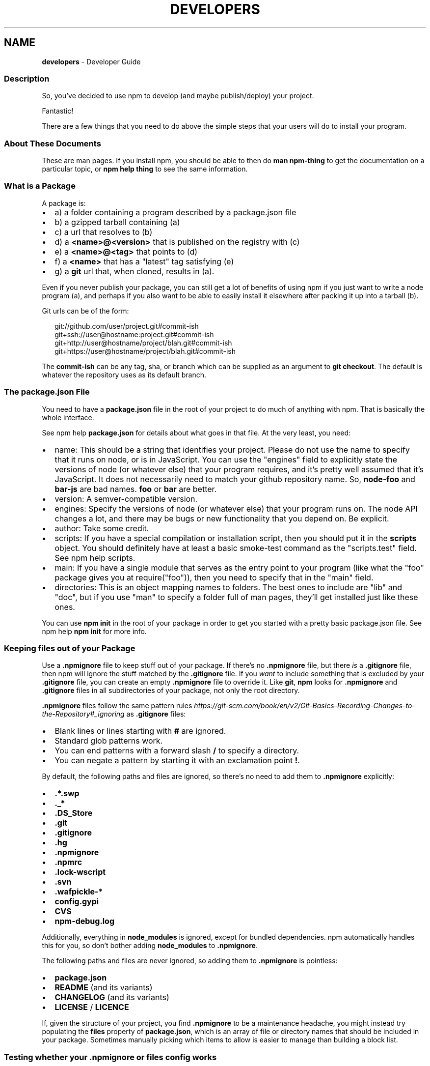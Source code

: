 .TH "DEVELOPERS" "7" "August 2022" "" ""
.SH "NAME"
\fBdevelopers\fR \- Developer Guide
.SS Description
.P
So, you've decided to use npm to develop (and maybe publish/deploy)
your project\.
.P
Fantastic!
.P
There are a few things that you need to do above the simple steps
that your users will do to install your program\.
.SS About These Documents
.P
These are man pages\.  If you install npm, you should be able to
then do \fBman npm\-thing\fP to get the documentation on a particular
topic, or \fBnpm help thing\fP to see the same information\.
.SS What is a Package
.P
A package is:
.RS 0
.IP \(bu 2
a) a folder containing a program described by a package\.json file
.IP \(bu 2
b) a gzipped tarball containing (a)
.IP \(bu 2
c) a url that resolves to (b)
.IP \(bu 2
d) a \fB<name>@<version>\fP that is published on the registry with (c)
.IP \(bu 2
e) a \fB<name>@<tag>\fP that points to (d)
.IP \(bu 2
f) a \fB<name>\fP that has a "latest" tag satisfying (e)
.IP \(bu 2
g) a \fBgit\fP url that, when cloned, results in (a)\.

.RE
.P
Even if you never publish your package, you can still get a lot of
benefits of using npm if you just want to write a node program (a), and
perhaps if you also want to be able to easily install it elsewhere
after packing it up into a tarball (b)\.
.P
Git urls can be of the form:
.P
.RS 2
.nf
git://github\.com/user/project\.git#commit\-ish
git+ssh://user@hostname:project\.git#commit\-ish
git+http://user@hostname/project/blah\.git#commit\-ish
git+https://user@hostname/project/blah\.git#commit\-ish
.fi
.RE
.P
The \fBcommit\-ish\fP can be any tag, sha, or branch which can be supplied as
an argument to \fBgit checkout\fP\|\.  The default is whatever the repository uses
as its default branch\.
.SS The package\.json File
.P
You need to have a \fBpackage\.json\fP file in the root of your project to do
much of anything with npm\.  That is basically the whole interface\.
.P
See npm help \fBpackage\.json\fP for details about what
goes in that file\.  At the very least, you need:
.RS 0
.IP \(bu 2
name: This should be a string that identifies your project\.  Please do
not use the name to specify that it runs on node, or is in JavaScript\.
You can use the "engines" field to explicitly state the versions of node
(or whatever else) that your program requires, and it's pretty well
assumed that it's JavaScript\.
It does not necessarily need to match your github repository name\.
So, \fBnode\-foo\fP and \fBbar\-js\fP are bad names\.  \fBfoo\fP or \fBbar\fP are better\.
.IP \(bu 2
version: A semver\-compatible version\.
.IP \(bu 2
engines: Specify the versions of node (or whatever else) that your
program runs on\.  The node API changes a lot, and there may be bugs or
new functionality that you depend on\.  Be explicit\.
.IP \(bu 2
author: Take some credit\.
.IP \(bu 2
scripts: If you have a special compilation or installation script, then
you should put it in the \fBscripts\fP object\.  You should definitely have at
least a basic smoke\-test command as the "scripts\.test" field\.  See
npm help scripts\.
.IP \(bu 2
main: If you have a single module that serves as the entry point to your
program (like what the "foo" package gives you at require("foo")), then
you need to specify that in the "main" field\.
.IP \(bu 2
directories: This is an object mapping names to folders\.  The best ones
to include are "lib" and "doc", but if you use "man" to specify a folder
full of man pages, they'll get installed just like these ones\.

.RE
.P
You can use \fBnpm init\fP in the root of your package in order to get you
started with a pretty basic package\.json file\.  See npm help \fBnpm
init\fP for more info\.
.SS Keeping files \fIout\fR of your Package
.P
Use a \fB\|\.npmignore\fP file to keep stuff out of your package\.  If there's no
\fB\|\.npmignore\fP file, but there \fIis\fR a \fB\|\.gitignore\fP file, then npm will ignore
the stuff matched by the \fB\|\.gitignore\fP file\.  If you \fIwant\fR to include
something that is excluded by your \fB\|\.gitignore\fP file, you can create an
empty \fB\|\.npmignore\fP file to override it\. Like \fBgit\fP, \fBnpm\fP looks for
\fB\|\.npmignore\fP and \fB\|\.gitignore\fP files in all subdirectories of your package,
not only the root directory\.
.P
\fB\|\.npmignore\fP files follow the same pattern
rules \fIhttps://git\-scm\.com/book/en/v2/Git\-Basics\-Recording\-Changes\-to\-the\-Repository#_ignoring\fR
as \fB\|\.gitignore\fP files:
.RS 0
.IP \(bu 2
Blank lines or lines starting with \fB#\fP are ignored\.
.IP \(bu 2
Standard glob patterns work\.
.IP \(bu 2
You can end patterns with a forward slash \fB/\fP to specify a directory\.
.IP \(bu 2
You can negate a pattern by starting it with an exclamation point \fB!\fP\|\.

.RE
.P
By default, the following paths and files are ignored, so there's no
need to add them to \fB\|\.npmignore\fP explicitly:
.RS 0
.IP \(bu 2
\fB\|\.*\.swp\fP
.IP \(bu 2
\fB\|\._*\fP
.IP \(bu 2
\fB\|\.DS_Store\fP
.IP \(bu 2
\fB\|\.git\fP
.IP \(bu 2
\fB\|\.gitignore\fP
.IP \(bu 2
\fB\|\.hg\fP
.IP \(bu 2
\fB\|\.npmignore\fP
.IP \(bu 2
\fB\|\.npmrc\fP
.IP \(bu 2
\fB\|\.lock\-wscript\fP
.IP \(bu 2
\fB\|\.svn\fP
.IP \(bu 2
\fB\|\.wafpickle\-*\fP
.IP \(bu 2
\fBconfig\.gypi\fP
.IP \(bu 2
\fBCVS\fP
.IP \(bu 2
\fBnpm\-debug\.log\fP

.RE
.P
Additionally, everything in \fBnode_modules\fP is ignored, except for
bundled dependencies\. npm automatically handles this for you, so don't
bother adding \fBnode_modules\fP to \fB\|\.npmignore\fP\|\.
.P
The following paths and files are never ignored, so adding them to
\fB\|\.npmignore\fP is pointless:
.RS 0
.IP \(bu 2
\fBpackage\.json\fP
.IP \(bu 2
\fBREADME\fP (and its variants)
.IP \(bu 2
\fBCHANGELOG\fP (and its variants)
.IP \(bu 2
\fBLICENSE\fP / \fBLICENCE\fP

.RE
.P
If, given the structure of your project, you find \fB\|\.npmignore\fP to be a
maintenance headache, you might instead try populating the \fBfiles\fP
property of \fBpackage\.json\fP, which is an array of file or directory names
that should be included in your package\. Sometimes manually picking
which items to allow is easier to manage than building a block list\.
.SS Testing whether your \fB\|\.npmignore\fP or \fBfiles\fP config works
.P
If you want to double check that your package will include only the files
you intend it to when published, you can run the \fBnpm pack\fP command locally
which will generate a tarball in the working directory, the same way it
does for publishing\.
.SS Link Packages
.P
\fBnpm link\fP is designed to install a development package and see the
changes in real time without having to keep re\-installing it\.  (You do
need to either re\-link or \fBnpm rebuild \-g\fP to update compiled packages,
of course\.)
.P
More info at npm help \fBlink\fP\|\.
.SS Before Publishing: Make Sure Your Package Installs and Works
.P
\fBThis is important\.\fR
.P
If you can not install it locally, you'll have
problems trying to publish it\.  Or, worse yet, you'll be able to
publish it, but you'll be publishing a broken or pointless package\.
So don't do that\.
.P
In the root of your package, do this:
.P
.RS 2
.nf
npm install \. \-g
.fi
.RE
.P
That'll show you that it's working\.  If you'd rather just create a symlink
package that points to your working directory, then do this:
.P
.RS 2
.nf
npm link
.fi
.RE
.P
Use \fBnpm ls \-g\fP to see if it's there\.
.P
To test a local install, go into some other folder, and then do:
.P
.RS 2
.nf
cd \.\./some\-other\-folder
npm install \.\./my\-package
.fi
.RE
.P
to install it locally into the node_modules folder in that other place\.
.P
Then go into the node\-repl, and try using require("my\-thing") to
bring in your module's main module\.
.SS Create a User Account
.P
Create a user with the adduser command\.  It works like this:
.P
.RS 2
.nf
npm adduser
.fi
.RE
.P
and then follow the prompts\.
.P
This is documented better in npm help adduser\.
.SS Publish your Package
.P
This part's easy\.  In the root of your folder, do this:
.P
.RS 2
.nf
npm publish
.fi
.RE
.P
You can give publish a url to a tarball, or a filename of a tarball,
or a path to a folder\.
.P
Note that pretty much \fBeverything in that folder will be exposed\fR
by default\.  So, if you have secret stuff in there, use a
\fB\|\.npmignore\fP file to list out the globs to ignore, or publish
from a fresh checkout\.
.SS Brag about it
.P
Send emails, write blogs, blab in IRC\.
.P
Tell the world how easy it is to install your program!
.SS See also
.RS 0
.IP \(bu 2
npm help npm
.IP \(bu 2
npm help init
.IP \(bu 2
npm help package\.json
.IP \(bu 2
npm help scripts
.IP \(bu 2
npm help publish
.IP \(bu 2
npm help adduser
.IP \(bu 2
npm help registry

.RE
